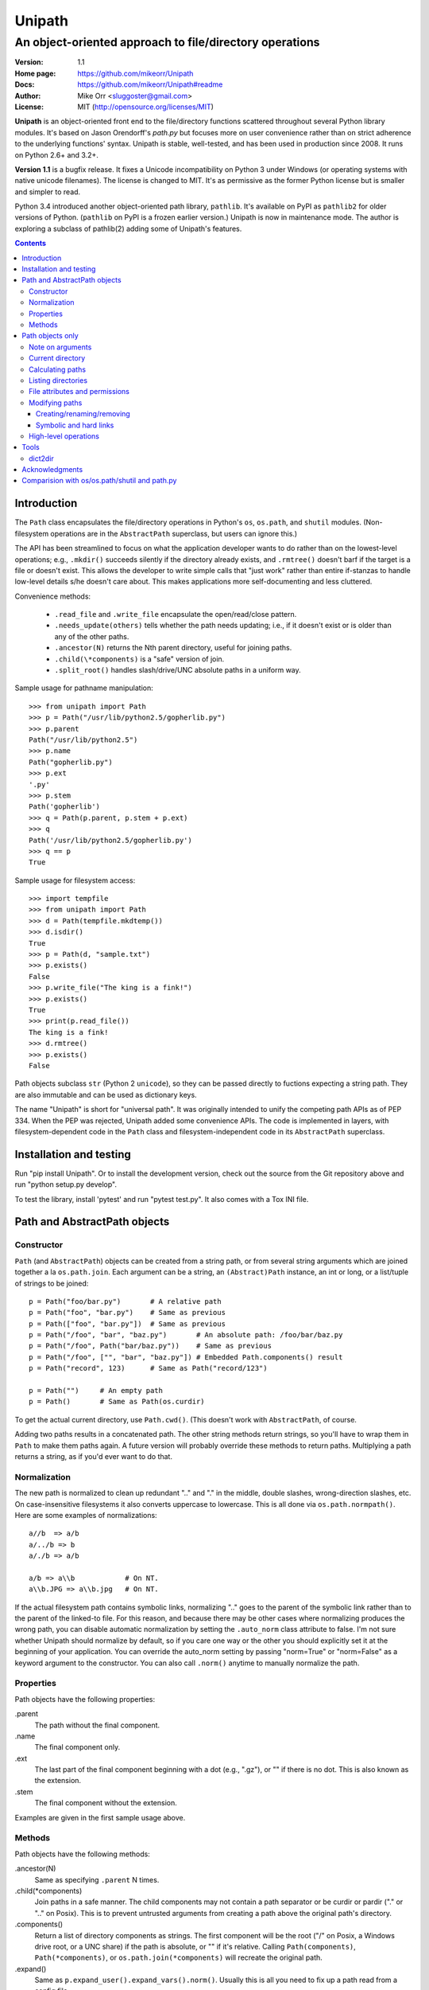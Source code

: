 Unipath
%%%%%%%

An object-oriented approach to file/directory operations
^^^^^^^^^^^^^^^^^^^^^^^^^^^^^^^^^^^^^^^^^^^^^^^^^^^^^^^^

:Version:           1.1
:Home page:         https://github.com/mikeorr/Unipath
:Docs:              https://github.com/mikeorr/Unipath#readme
:Author:            Mike Orr <sluggoster@gmail.com>
:License:           MIT (http://opensource.org/licenses/MIT)

..
    To format this document as HTML:
    rst2html.py README.txt README.html

**Unipath** is an object-oriented front end to the file/directory functions
scattered throughout several Python library modules.  It's based on Jason
Orendorff's *path.py* but focuses more on user convenience rather than on strict
adherence to the underlying functions' syntax. Unipath is stable, well-tested, 
and has been used in production since 2008. It runs on Python 2.6+ and 3.2+.

**Version 1.1** is a bugfix release. It fixes a Unicode incompatibility on
Python 3 under Windows (or operating systems with native unicode filenames). The
license is changed to MIT. It's as permissive as the former Python license but
is smaller and simpler to read.

Python 3.4 introduced another object-oriented path library, ``pathlib``. It's
available on PyPI as ``pathlib2`` for older versions of Python. (``pathlib`` on
PyPI is a frozen earlier version.) Unipath is now in maintenance mode.  The
author is exploring a subclass of pathlib(2) adding some of Unipath's features.

.. contents::

Introduction
============

The ``Path`` class encapsulates the file/directory operations in Python's
``os``, ``os.path``, and ``shutil`` modules. (Non-filesystem operations are in
the ``AbstractPath`` superclass, but users can ignore this.)

The API has been streamlined to focus on what the application developer wants
to do rather than on the lowest-level operations; e.g., ``.mkdir()`` succeeds
silently if the directory already exists, and ``.rmtree()`` doesn't barf if the
target is a file or doesn't exist.  This allows the developer to write simple
calls that "just work" rather than entire if-stanzas to handle low-level
details s/he doesn't care about.  This makes applications more self-documenting
and less cluttered.

Convenience methods: 

  * ``.read_file`` and ``.write_file`` encapsulate the open/read/close pattern.
  * ``.needs_update(others)`` tells whether the path needs updating; i.e., 
    if it doesn't exist or is older than any of the other paths.
  * ``.ancestor(N)`` returns the Nth parent directory, useful for joining paths.
  * ``.child(\*components)`` is a "safe" version of join.
  * ``.split_root()`` handles slash/drive/UNC absolute paths in a uniform way.

Sample usage for pathname manipulation::

    >>> from unipath import Path
    >>> p = Path("/usr/lib/python2.5/gopherlib.py")
    >>> p.parent
    Path("/usr/lib/python2.5")
    >>> p.name
    Path("gopherlib.py")
    >>> p.ext
    '.py'
    >>> p.stem
    Path('gopherlib')
    >>> q = Path(p.parent, p.stem + p.ext)
    >>> q
    Path('/usr/lib/python2.5/gopherlib.py')
    >>> q == p
    True

Sample usage for filesystem access::

    >>> import tempfile
    >>> from unipath import Path
    >>> d = Path(tempfile.mkdtemp())
    >>> d.isdir()
    True
    >>> p = Path(d, "sample.txt")
    >>> p.exists()
    False
    >>> p.write_file("The king is a fink!")
    >>> p.exists()
    True
    >>> print(p.read_file())
    The king is a fink!
    >>> d.rmtree()
    >>> p.exists()
    False

Path objects subclass ``str`` (Python 2 ``unicode``), so they can be passed
directly to fuctions expecting a string path. They are also immutable and can
be used as dictionary keys.

The name "Unipath" is short for "universal path". It was originally intended to
unify the competing path APIs as of PEP 334. When the PEP was rejected, Unipath
added some convenience APIs.  The code is implemented in layers, with
filesystem-dependent code in the ``Path`` class and filesystem-independent code
in its ``AbstractPath`` superclass.


Installation and testing
========================

Run "pip install Unipath".  Or to install the development version, check out
the source from the Git repository above and run "python setup.py develop".

To test the library, install 'pytest' and run "pytest test.py".  It also comes
with a Tox INI file.


Path and AbstractPath objects
=============================

Constructor
-----------
``Path`` (and ``AbstractPath``) objects can be created from a string path, or
from several string arguments which are joined together a la ``os.path.join``.
Each argument can be a string, an ``(Abstract)Path`` instance, an int or long,
or a list/tuple of strings to be joined::

    p = Path("foo/bar.py")       # A relative path
    p = Path("foo", "bar.py")    # Same as previous
    p = Path(["foo", "bar.py"])  # Same as previous
    p = Path("/foo", "bar", "baz.py")       # An absolute path: /foo/bar/baz.py
    p = Path("/foo", Path("bar/baz.py"))    # Same as previous
    p = Path("/foo", ["", "bar", "baz.py"]) # Embedded Path.components() result
    p = Path("record", 123)      # Same as Path("record/123")

    p = Path("")     # An empty path
    p = Path()       # Same as Path(os.curdir)

To get the actual current directory, use ``Path.cwd()``.  (This doesn't work
with ``AbstractPath``, of course.

Adding two paths results in a concatenated path.  The other string methods
return strings, so you'll have to wrap them in ``Path`` to make them paths
again. A future version will probably override these methods to return paths.
Multiplying a path returns a string, as if you'd ever want to do that.

Normalization
-------------
The new path is normalized to clean up redundant ".." and "." in the
middle, double slashes, wrong-direction slashes, etc.  On
case-insensitive filesystems it also converts uppercase to lowercase.
This is all done via ``os.path.normpath()``.  Here are some examples
of normalizations::

    a//b  => a/b
    a/../b => b
    a/./b => a/b
    
    a/b => a\\b            # On NT.
    a\\b.JPG => a\\b.jpg   # On NT.

If the actual filesystem path contains symbolic links, normalizing ".." goes to
the parent of the symbolic link rather than to the parent of the linked-to
file.  For this reason, and because there may be other cases where normalizing
produces the wrong path, you can disable automatic normalization by setting the
``.auto_norm`` class attribute to false.  I'm not sure whether Unipath should
normalize by default, so if you care one way or the other you should explicitly
set it at the beginning of your application.  You can override the auto_norm
setting by passing "norm=True" or "norm=False" as a keyword argument to the
constructor.  You can also call ``.norm()`` anytime to manually normalize the
path.


Properties
----------
Path objects have the following properties:

.parent
    The path without the final component.
.name
    The final component only.
.ext
    The last part of the final component beginning with a dot (e.g., ".gz"), or
    "" if there is no dot.  This is also known as the extension.
.stem
    The final component without the extension.

Examples are given in the first sample usage above.


Methods
-------
Path objects have the following methods:

.ancestor(N)
    Same as specifying ``.parent`` N times.

.child(\*components)
    Join paths in a safe manner.  The child components may not contain a path
    separator or be curdir or pardir ("." or ".." on Posix).  This is to
    prevent untrusted arguments from creating a path above the original path's
    directory.  

.components()
    Return a list of directory components as strings.  The first component will
    be the root ("/" on Posix, a Windows drive root, or a UNC share) if the
    path is absolute, or "" if it's relative.  Calling ``Path(components)``,
    ``Path(*components)``, or ``os.path.join(*components)`` will recreate the
    original path.

.expand()
    Same as ``p.expand_user().expand_vars().norm()``.  Usually this is all
    you need to fix up a path read from a config file.

.expand_user()
    Interpolate "~" and "~user" if the platform allows, and return a new path.

.expand_vars()
    Interpolate environment variables like "$BACKUPS" if the platform allows,
    and return a new path.

.isabsolute()
    Is the path absolute?

.norm()
    See Normalization above.  Same as ``os.path.normpath``.

.norm_case()
    On case-insensitive platforms (Windows) convert the path to lower case.
    On case-sensitive platforms (Unix) leave the path as is.  This also turns
    forward slashes to backslashes on Windows.

.split_root()
    Split this path at the root and return a tuple of two paths: the root and
    the rest of the path.  The root is the same as the first subscript of the
    ``.components()`` result.  Calling ``Path(root, rest)`` or
    ``os.path.join(root, rest)`` will produce the original path.

Examples::
    
    Path("foo/bar.py").components() => 
        [Path(""), Path("foo"), Path("bar.py")]
    Path("foo/bar.py").split_root() => 
        (Path(""), Path("foo/bar.py"))

    Path("/foo/bar.py").components() => 
        [Path("/"), Path("foo"), Path("bar.py")]
    Path("/foo/bar.py").split_root() => 
        (Path("/"), Path("foo/bar.py"))

    Path("C:\\foo\\bar.py").components() => 
        ["Path("C:\\"), Path("foo"), Path("bar.py")]
    Path("C:\\foo\\bar.py").split_root() => 
        ("Path("C:\\"), Path("foo\\bar.py"))

    Path("\\\\UNC_SHARE\\foo\\bar.py").components() =>
        [Path("\\\\UNC_SHARE"), Path("foo"), Path("bar.py")]
    Path("\\\\UNC_SHARE\\foo\\bar.py").split_root() =>
        (Path("\\\\UNC_SHARE"), Path("foo\\bar.py"))

    Path("~/bin").expand_user() => Path("/home/guido/bin")
    Path("~timbot/bin").expand_user() => Path("/home/timbot/bin")
    Path("$HOME/bin").expand_vars() => Path("/home/guido/bin")
    Path("~//$BACKUPS").expand() => Path("/home/guido/Backups")

    Path("dir").child("subdir", "file") => Path("dir/subdir/file")

    Path("/foo").isabsolute() => True
    Path("foo").isabsolute() => False

Note: a Windows drive-relative path like "C:foo" is considered absolute by
``.components()``, ``.isabsolute()``, and ``.split_root()``, even though 
Python's ``ntpath.isabs()`` would return false.

Path objects only
=================

Note on arguments
-----------------
All arguments that take paths can also take strings.

Current directory
-----------------

Path.cwd()
    Return the actual current directory; e.g., Path("/tmp/my_temp_dir").
    This is a class method.

.chdir()
    Make self the current directory.

Calculating paths
-----------------
.resolve()
    Return the equivalent path without any symbolic links.  This normalizes
    the path as a side effect.

.absolute()
    Return the absolute equivalent of self.  If the path is relative, this
    prefixes the current directory; i.e., ``FSPath(FSPath.cwd(), p)``.

.relative()
    Return an equivalent path relative to the current directory if possible.
    This may return a path prefixed with many "../..".  If the path is on a
    different drive, this returns the original path unchanged.

.rel_path_to(other)
    Return a path from self to other.  In other words, return a path for
    'other' relative to self.

Listing directories
-------------------

.listdir(pattern=None, filter=ALL, names_only=False)
    Return the filenames in this directory.

    'pattern' may be a glob expression like "\*.py".

    'filter' may be a function that takes a ``FSPath`` and returns true if it
    should be included in the results.  The following standard filters are
    defined in the ``unipath`` module: 
    
        - ``DIRS``: directories only
        - ``FILES``: files only
        - ``LINKS``: symbolic links only
        - ``FILES_NO_LINKS``: files that aren't symbolic links
        - ``DIRS_NO_LINKS``: directories that aren't symbolic links
        - ``DEAD_LINKS``: symbolic links that point to nonexistent files

    This method normally returns FSPaths prefixed with 'self'.  If
    'names_only' is true, it returns the raw filenames as strings without a
    directory prefix (same as ``os.listdir``).

    If both 'pattern' and 'filter' are specified, only paths that pass both are
    included.  'filter' must not be specified if 'names_only' is true.

    Paths are returned in sorted order.
    

.walk(pattern=None, filter=None, top_down=True)

    Yield ``FSPath`` objects for all files and directories under self,
    recursing subdirectories.  Paths are yielded in sorted order.

    'pattern' and 'filter' are the same as for ``.listdir()``.

    If 'top_down' is true (default), yield directories before yielding
    the items in them.  If false, yield the items first.


File attributes and permissions
-------------------------------
.atime()
    Return the path's last access time.

.ctime()
    Return the path's ctime.  On Unix this returns the time the path's
    permissions and ownership were last modified.  On Windows it's the path
    creation time.

.exists()
    Does the path exist?  For symbolic links, True if the linked-to file
    exists.  On some platforms this returns False if Python does not have
    permission to stat the file, even if it exists.

.isdir()
    Is the path a directory?  Follows symbolic links.

.isfile()
    Is the path a file?  Follows symbolic links.

.islink()
    Is the path a symbolic link?

.ismount()
    Is the path a mount point?  Returns true if self's parent is on a
    different device than self, or if self and its parent are the same
    directory.

.lexists()
    Same as ``.exists()`` but don't follow a final symbolic link.

.lstat()
    Same as ``.stat()`` but do not follow a final symbolic link.

.size()
    Return the file size in bytes.

.stat()
    Return a stat object to test file size, type, permissions, etc.
    See ``os.stat()`` for details.

.statvfs()
    Return a ``StatVFS`` object.  This method exists only if the platform
    supports it.  See ``os.statvfs()`` for details.


Modifying paths
---------------

Creating/renaming/removing
++++++++++++++++++++++++++

.chmod(mode)
    Change the path's permissions.  'mode' is octal; e.g., 0777.

.chown(uid, gid)
    Change the path's ownership to the numeric uid and gid specified.
    Pass -1 if you don't want one of the IDs changed.

.mkdir(parents=False)
    Create the directory, or succeed silently if it already exists.  If
    'parents' is true, create any necessary ancestor directories.

.remove()
    Delete the file.  Raises OSError if it's a directory.

.rename(dst, parents=False)
    Rename self to 'dst' atomically.  See ``os.rename()`` for additional
    details.  If 'parents' is True, create any intermediate destination
    directories necessary, and delete as many empty leaf source directories as
    possible.

.rmdir(parents=False)
    Remove the directory, or succeed silently if it's already gone.  If 
    'parents' is true, also remove as many empty ancestor directories as
    possible.

.set_times(mtime=None, atime=None)
    Set the path's modification and access times.  If 'mtime' is None, use
    the current time.  If 'atime' is None or not specified, use the same time
    as 'mtime'.  To set the times based on another file, see ``.copy_stat()``.

Symbolic and hard links
+++++++++++++++++++++++

.hardlink(src)
    Create a hard link at 'src' pointing to self.

.write_link(target)
    Create a symbolic link at self pointing to 'target'.  The link will contain
    the exact string value of 'target' without checking whether that path exists
    or is a even a valid path for the filesystem.

.make_relative_link_to(dst)
    Make a relative symbolic link from self to dst.  Same as
    ``self.write_link(self.rel_path_to(dst))``.  (New in Unipath 0.2.0.)

.read_link()
    Return the path that this symbolic link points to.

High-level operations
---------------------
.copy(dst, times=False, perms=False)
    Copy the file to a destination.  'times' and 'perms' are same as for
    ``.copy_stat()``.

.copy_stat(dst, times=True, perms=True)
    Copy the access/modification times and/or the permission bits from this
    path to another path.

.move(dst)
    Recursively move a file or directory to another location.  This uses
    .rename() if possible.

.needs_update(other_paths)
    Return True if self is missing or is older than any other path.
    'other_paths' can be a ``(FS)Path``, a string path, or a list/tuple
    of these.  Recurses through subdirectories but compares only files.

.read_file(mode="r")
    Return the file's content as a ``str`` string.  This encapsulates the
    open/read/close.  'mode' is the same as in Python's ``open()`` function.

.rmtree(parents=False)
    Recursively remove this path, no matter whether it's a file or a 
    directory.  Succeed silently if the path doesn't exist.  If 'parents' is
    true, also try to remove as many empty ancestor directories as possible.

.write_file(content, mode="w")
    Replace the file's content, creating the file if
    necessary.  'mode' is the same as in Python's ``open()`` function.
    'content' is a ``str`` string.  You'll have to encode Unicode strings
    before calling this.

Tools
=====
The following functions are in the ``unipath.tools`` module.

dict2dir
--------
dict2dir(dir, dic, mode="w")  =>  None
    
    Create a directory that matches the dict spec.  String values are turned
    into files named after the key.  Dict values are turned into 
    subdirectories.  'mode' specifies the mode for files.  'dir' can be an
    ``[FS]Path`` or a string path.

dump_path(path, prefix="", tab="    ", file=None)  =>  None

    Display an ASCII tree of the path.  Files are displayed as 
    "filename (size)".  Directories have ":" at the end of the line and
    indentation below, like Python syntax blocks.  Symbolic links are
    shown as "link -> target".  'prefix' is a string prefixed to every
    line, normally to controll indentation.  'tab' is the indentation
    added for each directory level.  'file' specifies an output file object,
    or ``None`` for ``sys.stdout``.

    A future version of Unipath will have a command-line program to 
    dump a path.


Acknowledgments
===============

Jason Orendorff wrote the original path.py.  Reinhold Birkenfeld and
Björn Lindkvist modified it for Python PEP 335. Mike Orr changed the API and
released it as Unipath.  Ricardo Duarte ported it to Python 3, changed the
tests to py.test, and added Tox support.

Comparision with os/os.path/shutil and path.py
==============================================
::

    p = any path, f =  file, d = directory, l = link
    fsp, fsf, fsd, fsl = filesystem path (i.e., ``Path`` only)
    - = not implemented

Functions are listed in the same order as the Python Library Reference, version
2.5.  (Does not reflect later changes to Python or path.py.)

::

    os/os.path/shutil      path.py        Unipath           Notes
    =================      ============== ==========        =======
    os.path.abspath(p)     p.abspath()    p.absolute()     Return absolute path.
    os.path.basename(p)    p.name         p.name
    os.path.commonprefix(p)  -            -                Common prefix. [1]_
    os.path.dirname(p)     p.parent       p.parent         All except the last component.
    os.path.exists(p)      p.exists()     fsp.exists()     Does the path exist?
    os.path.lexists(p)     p.lexists()    fsp.lexists()    Does the symbolic link exist?
    os.path.expanduser(p)  p.expanduser() p.expand_user()  Expand "~" and "~user" prefix.
    os.path.expandvars(p)  p.expandvars() p.expand_vars()  Expand "$VAR" environment variables.
    os.path.getatime(p)    p.atime        fsp.atime()      Last access time.
    os.path.getmtime(p)    p.mtime        fsp.mtime()      Last modify time.
    os.path.getctime(p)    p.ctime        fsp.ctime()      Platform-specific "ctime".
    os.path.getsize(p)     p.size         fsp.size()       File size.
    os.path.isabs(p)       p.isabs()      p.isabsolute     Is path absolute?
    os.path.isfile(p)      p.isfile()     fsp.isfile()     Is a file?
    os.path.isdir(p)       p.isdir()      fsp.isdir()      Is a directory?
    os.path.islink(p)      p.islink()     fsp.islink()     Is a symbolic link?
    os.path.ismount(p)     p.ismount()    fsp.ismount()    Is a mount point?
    os.path.join(p, "Q/R") p.joinpath("Q/R")  [FS]Path(p, "Q/R")  Join paths.
                                              -or-
                                              p.child("Q", "R")
    os.path.normcase(p)    p.normcase()    p.norm_case()   Normalize case.
    os.path.normpath(p)    p.normpath()    p.norm()        Normalize path.
    os.path.realpath(p)    p.realpath()    fsp.real_path() Real path without symbolic links.
    os.path.samefile(p, q) p.samefile(q)   fsp.same_file(q)  True if both paths point to the same filesystem item.
    os.path.sameopenfile(d1, d2)  -          -               [Not a path operation.]
    os.path.samestat(st1, st2)    -          -               [Not a path operation.]
    os.path.split(p)       p.splitpath()   (p.parent, p.name) Split path at basename.
    os.path.splitdrive(p)  p.splitdrive()   -                 [2]_
    os.path.splitext(p)    p.splitext()     -                 [2]_
    os.path.splitunc(p)    p.splitunc()     -                 [2]_
    os.path.walk(p, func, args)  -          -                 [3]_

    os.access(p, const)    p.access(const)  -                 [4]_
    os.chdir(d)            -                fsd.chdir()       Change current directory.
    os.fchdir(fd)          -                -                 [Not a path operation.]
    os.getcwd()           path.getcwd()     FSPath.cwd()      Get current directory.
    os.chroot(d)          d.chroot()        -                 [5]_
    os.chmod(p, 0644)     p.chmod(0644)     fsp.chmod(0644)     Change mode (permission bits).
    os.chown(p, uid, gid) p.chown(uid, gid) fsp.chown(uid, gid) Change ownership.
    os.lchown(p, uid, gid) -                -                 [6]_
    os.link(src, dst)     p.link(dst)       fsp.hardlink(dst)   Make hard link.
    os.listdir(d)         -                 fsd.listdir(names_only=True)  List directory; return base filenames.
    os.lstat(p)           p.lstat()         fsp.lstat()         Like stat but don't follow symbolic link.
    os.mkfifo(p, 0666)    -                 -                 [Not enough of a path operation.]
    os.mknod(p, ...)      -                 -                 [Not enough of a path operation.]
    os.major(device)      -                 -                 [Not a path operation.]
    os.minor(device)      -                 -                 [Not a path operation.]
    os.makedev(...)       -                 -                 [Not a path operation.]
    os.mkdir(d, 0777)     d.mkdir(0777)     fsd.mkdir(mode=0777)     Create directory.
    os.makedirs(d, 0777)  d.makedirs(0777)  fsd.mkdir(True, 0777)    Create a directory and necessary parent directories.
    os.pathconf(p, name)  p.pathconf(name)  -                  Return Posix path attribute.  (What the hell is this?)
    os.readlink(l)        l.readlink()      fsl.read_link()      Return the path a symbolic link points to.
    os.remove(f)          f.remove()        fsf.remove()       Delete file.
    os.removedirs(d)      d.removedirs()    fsd.rmdir(True)    Remove empty directory and all its empty ancestors.
    os.rename(src, dst)   p.rename(dst)     fsp.rename(dst)      Rename a file or directory atomically (must be on same device).
    os.renames(src, dst)  p.renames(dst)    fsp.rename(dst, True) Combines os.rename, os.makedirs, and os.removedirs.
    os.rmdir(d)           d.rmdir()         fsd.rmdir()        Delete empty directory.
    os.stat(p)            p.stat()          fsp.stat()         Return a "stat" object.
    os.statvfs(p)         p.statvfs()       fsp.statvfs()      Return a "statvfs" object.
    os.symlink(src, dst)  p.symlink(dst)    fsp.write_link(link_text)   Create a symbolic link. 
                                            ("write_link" argument order is opposite from Python's!)
    os.tempnam(...)       -                 -                  [7]_
    os.unlink(f)          f.unlink()        -                  Same as .remove().
    os.utime(p, times)    p.utime(times)    fsp.set_times(mtime, atime)  Set access/modification times.
    os.walk(...)          -                 -                  [3]_

    shutil.copyfile(src, dst)  f.copyfile(dst) fsf.copy(dst, ...)  Copy file.  Unipath method is more than copyfile but less than copy2.
    shutil.copyfileobj(...)   -             -                  [Not a path operation.]
    shutil.copymode(src, dst) p.copymode(dst)  fsp.copy_stat(dst, ...)  Copy permission bits only.
    shutil.copystat(src, dst) p.copystat(dst)  fsp.copy_stat(dst, ...)  Copy stat bits.
    shutil.copy(src, dst)  f.copy(dst)      -                  High-level copy a la Unix "cp".
    shutil.copy2(src, dst) f.copy2(dst)     -                  High-level copy a la Unix "cp -p".
    shutil.copytree(...)  d.copytree(...)   fsp.copy_tree(...)   Copy directory tree.  (Not implemented in Unipath 0.1.0.)
    shutil.rmtree(...)    d.rmtree(...)     fsp.rmtree(...)    Recursively delete directory tree.  (Unipath has enhancements.)
    shutil.move(src, dst) p.move(dst)       fsp.move(dst)      Recursively move a file or directory, using os.rename() if possible.

    A + B                 A + B             A+B                Concatenate paths.
    os.path.join(A, B)    A / B             [FS]Path(A, B)     Join paths.
                                            -or-
                                            p.child(B)
    -                     p.expand()        p.expand()         Combines expanduser, expandvars, normpath.
    os.path.dirname(p)    p.parent          p.parent           Path without final component.
    os.path.basename(p)   p.name            p.name             Final component only.
    [8]_                  p.namebase        p.stem             Final component without extension.
    [9]_                  p.ext             p.ext              Extension only.
    os.path.splitdrive(p)[0] p.drive        -                  [2]_
    -                     p.stripext()      -                  Strip final extension.
    -                     p.uncshare        -                  [2]_
    -                     p.splitall()      p.components()     List of path components.  (Unipath has special first element.)
    -                     p.relpath()       fsp.relative()       Relative path to current directory.
    -                     p.relpathto(dst)  fsp.rel_path_to(dst) Relative path to 'dst'.
    -                     d.listdir()       fsd.listdir()        List directory, return paths.
    -                     d.files()         fsd.listdir(filter=FILES)  List files in directory, return paths.
    -                     d.dirs()          fsd.listdir(filter=DIRS)   List subdirectories, return paths.
    -                     d.walk(...)       fsd.walk(...)        Recursively yield files and directories.
    -                     d.walkfiles(...)  fsd.walk(filter=FILES)  Recursively yield files.
    -                     d.walkdirs(...)   fsd.walk(filter=DIRS)  Recursively yield directories.
    -                     p.fnmatch(pattern)  -                 True if self.name matches glob pattern.
    -                     p.glob(pattern)   -                   Advanced globbing.
    -                     f.open(mode)      -                   Return open file object.
    -                     f.bytes()         fsf.read_file("rb")   Return file contents in binary mode.
    -                     f.write_bytes()   fsf.write_file(content, "wb")  Replace file contents in binary mode.
    -                     f.text(...)       fsf.read_file()       Return file content.  (Encoding args not implemented yet.)
    -                     f.write_text(...) fsf.write_file(content)  Replace file content.  (Not all Orendorff args supported.)
    -                     f.lines(...)      -                   Return list of lines in file.
    -                     f.write_lines(...)  -                 Write list of lines to file.
    -                     f.read_md5()      -                   Calculate MD5 hash of file.
    -                     p.owner           -                   Advanded "get owner" operation.
    -                     p.readlinkabs()   -                   Return the path this symlink points to, converting to absolute path.
    -                     p.startfile()     -                   What the hell is this?

    -                     -                 p.split_root()      Unified "split root" method.
    -                     -                 p.ancestor(N)       Same as specifying .parent N times.
    -                     -                 p.child(...)        "Safe" way to join paths.
    -                     -                 fsp.needs_update(...) True if self is missing or older than any of the other paths.


.. [1] The Python method is too dumb; it can end a prefix in the middle of a
       [The rest of this footnote has been lost.]
.. [2] Closest equivalent is ``p.split_root()`` for approximate equivalent.
.. [3] More convenient alternatives exist.
.. [4] Inconvenient constants; not used enough to port.
.. [5] Chroot is more of an OS operation than a path operation.  Plus it's 
   dangerous.
.. [6] Ownership of symbolic link doesn't matter because the OS never 
   consults its permission bits.
.. [7] ``os.tempnam`` is insecure; use ``os.tmpfile`` or ``tempfile`` module
   instead.
.. [8] ``os.path.splitext(os.path.split(p))[0]``
.. [9] ``os.path.splitext(os.path.split(p))[1]``
.. [10] Closest equivalent is ``p.split_root()[0]``.
